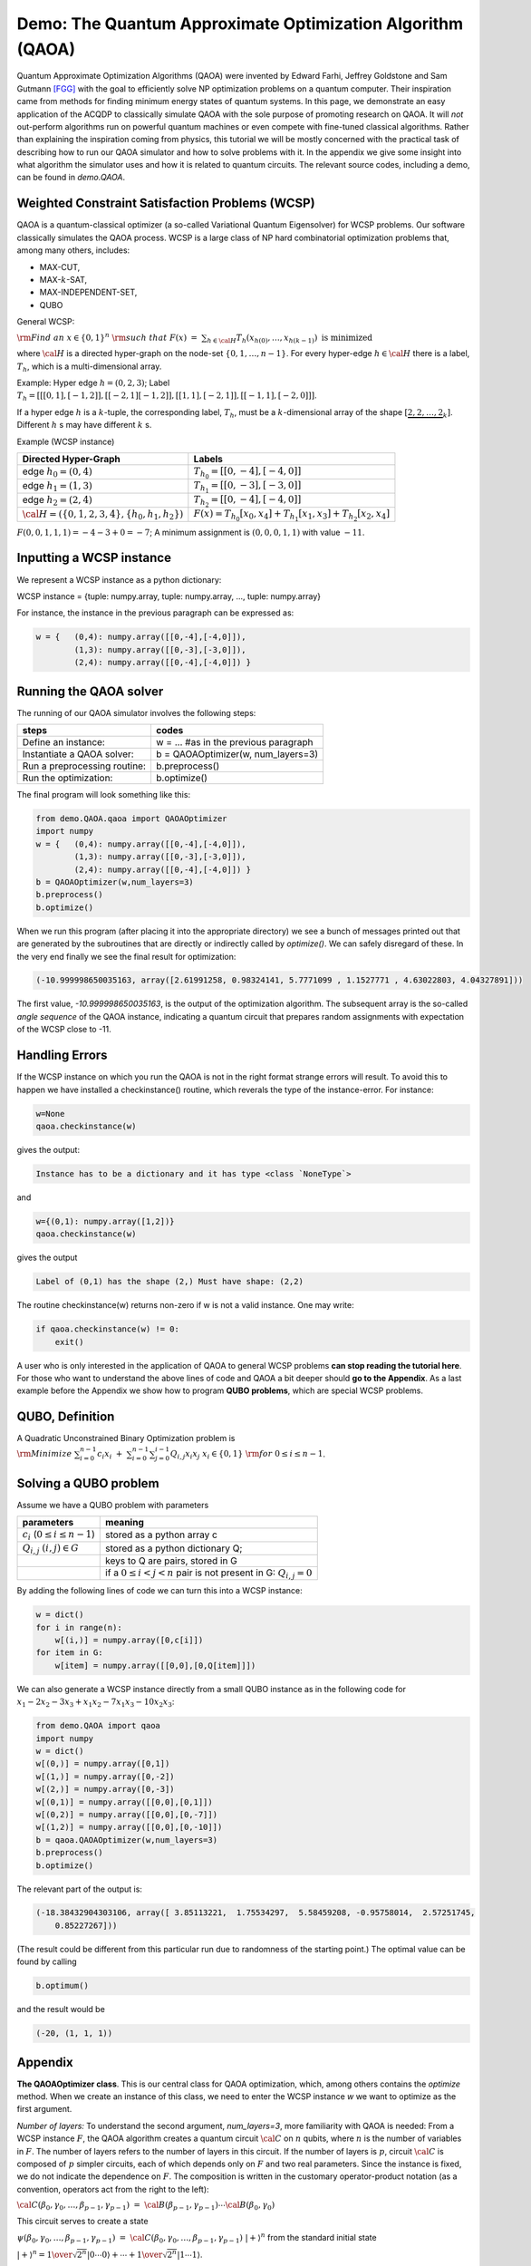Demo: The Quantum Approximate Optimization Algorithm (QAOA)
===========================================================

Quantum Approximate Optimization Algorithms (QAOA) were invented by Edward Farhi, Jeffrey Goldstone and Sam Gutmann [FGG]_
with the goal to efficiently solve NP optimization problems on a quantum computer. Their inspiration came from methods for finding
minimum energy states of quantum systems. In this page, we demonstrate an easy application of the ACQDP to classically simulate QAOA with the sole purpose of promoting research on QAOA.
It will *not* out-perform algorithms run on powerful quantum machines or even
compete with fine-tuned classical algorithms. Rather than explaining the inspiration coming from physics, this tutorial we will be mostly concerned with the practical task of describing how to run our QAOA simulator and how to solve problems
with it. In the appendix we give some insight into what algorithm the simulator uses and how it is related to quantum circuits. The relevant source codes, including a demo, can be found in `demo.QAOA`.


Weighted Constraint Satisfaction Problems (WCSP)
-------------------------------------------------

QAOA is a quantum-classical optimizer (a so-called Variational Quantum Eigensolver) for WCSP problems.
Our software classically simulates the QAOA process.
WCSP is a large class of NP hard combinatorial optimization problems that, among many others, includes:

* MAX-CUT,
* MAX-:math:`k`-SAT,
* MAX-INDEPENDENT-SET,
* QUBO

General WCSP:

:math:`{\rm Find\;  an} \; x\in \{0,1\}^{n}\; {\rm such \; that}  \;\;\; F(x) \; = \; \sum_{h\in {\cal H}} T_{h}(x_{h(0)},\ldots,x_{h(k-1)}) \;\; \mbox{is minimized}`

where :math:`{\cal H}` is a directed hyper-graph on the node-set :math:`\{0,1,\ldots,n-1\}`.
For every hyper-edge :math:`h\in {\cal H}` there is a label, :math:`T_{h}`, which is a multi-dimensional array.


Example: Hyper edge :math:`h=(0,2,3)`; Label :math:`T_h=[[[0,1],[-1,2]],[[-2,1][-1,2]],[[1,1],[-2,1]],[[-1,1],[-2,0]]]`.

If a hyper edge :math:`h` is a :math:`k`-tuple, the corresponding label, :math:`T_{h}`, must be a :math:`k`-dimensional array of the shape :math:`[\underbrace{2,2,\ldots,2}_{k}]`. Different :math:`h` s may have different :math:`k` s.

Example (WCSP instance)

+---------------------------------------------------+---------------------------------------------------------------------------------------+
| Directed Hyper-Graph                              |                                   Labels                                              |
+===================================================+=======================================================================================+
| edge :math:`h_0=(0,4)`                            |           :math:`T_{h_0}=[[0,-4],[-4,0]]`                                             |
+---------------------------------------------------+---------------------------------------------------------------------------------------+
| edge :math:`h_1=(1,3)`                            |           :math:`T_{h_1}=[[0,-3],[-3,0]]`                                             |
+---------------------------------------------------+---------------------------------------------------------------------------------------+
| edge :math:`h_2=(2,4)`                            |           :math:`T_{h_2}=[[0,-4],[-4,0]]`                                             |
+---------------------------------------------------+---------------------------------------------------------------------------------------+
|:math:`{\cal H}=(\{0,1,2,3,4\},\{h_0,h_1,h_2\})`   |:math:`F(x) = T_{h_{0}}[x_{0},x_{4}] + T_{h_{1}}[x_{1},x_{3}] + T_{h_{2}}[x_{2},x_{4}]`|
+---------------------------------------------------+---------------------------------------------------------------------------------------+


:math:`F(0,0,1,1,1) = -4 - 3 + 0 = -7`; A minimum assignment is :math:`(0,0,0,1,1)` with value :math:`-11`.


Inputting a WCSP instance
---------------------------


We represent a WCSP instance as a python dictionary:

WCSP instance = {tuple: numpy.array, tuple: numpy.array, ..., tuple: numpy.array}

For instance, the instance in the previous paragraph can be expressed as:


.. code-block:: python

    w = {   (0,4): numpy.array([[0,-4],[-4,0]]),
            (1,3): numpy.array([[0,-3],[-3,0]]),
            (2,4): numpy.array([[0,-4],[-4,0]]) }



Running the QAOA solver
------------------------

The running of our QAOA simulator involves the following steps:

+-----------------------------------------------+---------------------------------------------------------------+
| steps                                         |   codes                                                       |
+===============================================+===============================================================+
| Define an instance:                           |   w = ... \#as in the previous paragraph                      |
+-----------------------------------------------+---------------------------------------------------------------+
| Instantiate a QAOA solver:                    |   b = QAOAOptimizer(w, num\_layers=3)                         |
+-----------------------------------------------+---------------------------------------------------------------+
| Run a preprocessing routine:                  |   b.preprocess()                                              |
+-----------------------------------------------+---------------------------------------------------------------+
| Run the optimization:                         |   b.optimize()                                                |
+-----------------------------------------------+---------------------------------------------------------------+

The final program will look something like this:



.. code-block:: python

    from demo.QAOA.qaoa import QAOAOptimizer
    import numpy
    w = {   (0,4): numpy.array([[0,-4],[-4,0]]),
            (1,3): numpy.array([[0,-3],[-3,0]]),
            (2,4): numpy.array([[0,-4],[-4,0]]) }
    b = QAOAOptimizer(w,num_layers=3)
    b.preprocess()
    b.optimize()

When we run this program (after placing it into the appropriate directory) we see a bunch of messages printed out
that are generated by the subroutines that are directly or indirectly called by *optimize()*.
We can safely disregard of these. In the very end finally we see the final result for optimization:

.. code-block:: python

    (-10.999998650035163, array([2.61991258, 0.98324141, 5.7771099 , 1.1527771 , 4.63022803, 4.04327891]))

The first value, `-10.999998650035163`, is the output of the optimization algorithm. The subsequent array is the so-called *angle sequence* of the QAOA instance, indicating a quantum circuit that prepares random assignments with expectation of the WCSP close to -11.

Handling Errors
-----------------

If the WCSP instance on which you run the QAOA is not in the right format strange errors will result. To avoid this to happen we have installed a checkinstance() routine, which reverals the type of the instance-error. For instance:

.. code-block:: python

    w=None
    qaoa.checkinstance(w)

gives the output:

.. code-block::

    Instance has to be a dictionary and it has type <class `NoneType`>

and

.. code-block:: python

    w={(0,1): numpy.array([1,2])}
    qaoa.checkinstance(w)

gives the output

.. code-block:: python

    Label of (0,1) has the shape (2,) Must have shape: (2,2)

The routine checkinstance(w) returns non-zero if w is not a valid instance. One may write:

.. code-block:: python

    if qaoa.checkinstance(w) != 0:
        exit()

A user who is only interested in the application of QAOA to general WCSP problems **can stop reading the tutorial here**.
For those who want to understand the above lines of code and QAOA a bit deeper should **go to the Appendix**.
As a last example before the Appendix we show how to program **QUBO problems**, which are special WCSP problems.

QUBO, Definition
--------------------

A Quadratic Unconstrained Binary Optimization problem is
:math:`{\rm Minimize}\;\; \sum_{i=0}^{n-1} c_{i} x_{i} \; + \; \sum_{i=0}^{n-1}\sum_{j=0}^{i-1} Q_{i,j} x_{i} x_{j} \;\;\; \;\;\; \;\;\; x_{i}\in\{0,1\}\;\; {\rm for}\; 0\le i \le n-1`.


Solving a QUBO problem
------------------------

Assume we have a QUBO problem with parameters

+------------------------------------------+------------------------------------------------------------------------+
| parameters                               |   meaning                                                              |
+==========================================+========================================================================+
| :math:`c_{i}` (:math:`0\le i \le n-1`)   |   stored as a python array c                                           |
+------------------------------------------+------------------------------------------------------------------------+
| :math:`Q_{i,j}` :math:`(i,j) \in G`      |   stored as a python dictionary Q;                                     |
+------------------------------------------+------------------------------------------------------------------------+
|                                          |   keys to Q are pairs, stored in G                                     |
+------------------------------------------+------------------------------------------------------------------------+
|                                          |   if a :math:`0\le i<j<n` pair is not present in G: :math:`Q_{i,j} = 0`|
+------------------------------------------+------------------------------------------------------------------------+

By adding the following lines of code we can turn this into a WCSP instance:

.. code-block:: python

    w = dict()
    for i in range(n):
        w[(i,)] = numpy.array([0,c[i]])
    for item in G:
        w[item] = numpy.array([[0,0],[0,Q[item]]])


We can also generate a WCSP instance directly from a small QUBO instance as in the following
code for :math:`x_{1}-2x_{2}-3x_{3} + x_{1}x_{2}-7x_{1}x_{3} -10 x_{2}x_{3}`:

.. code-block:: python

    from demo.QAOA import qaoa
    import numpy
    w = dict()
    w[(0,)] = numpy.array([0,1])
    w[(1,)] = numpy.array([0,-2])
    w[(2,)] = numpy.array([0,-3])
    w[(0,1)] = numpy.array([[0,0],[0,1]])
    w[(0,2)] = numpy.array([[0,0],[0,-7]])
    w[(1,2)] = numpy.array([[0,0],[0,-10]])
    b = qaoa.QAOAOptimizer(w,num_layers=3)
    b.preprocess()
    b.optimize()

The relevant part of the output is:

.. code-block:: python

    (-18.38432904303106, array([ 3.85113221,  1.75534297,  5.58459208, -0.95758014,  2.57251745,
        0.85227267]))

(The result could be different from this particular run due to randomness of the starting point.) The optimal value can be found by calling

.. code-block:: python

    b.optimum()

and the result would be

.. code-block:: python

    (-20, (1, 1, 1))


Appendix
---------
**The QAOAOptimizer class**. This is our central class for QAOA optimization, which,
among others contains the *optimize* method. When we create an instance of this class, we need to
enter the WCSP instance *w* we want to optimize as the first argument.

*Number of layers:* To understand the second argument, *num\_layers=3*, more familiarity with QAOA is needed:
From a WCSP instance :math:`F`, the QAOA algorithm creates a quantum circuit :math:`{\cal C}` on :math:`n` qubits,
where :math:`n` is the number of variables in :math:`F`. The number of layers refers to the number of layers
in this circuit. If the number of layers is :math:`p`, circuit :math:`{\cal C}` is composed of :math:`p`
simpler circuits, each of which depends only on :math:`F` and two real parameters.
Since the instance is fixed, we do not indicate the dependence on :math:`F`.
The composition is written in the customary operator-product notation
(as a convention, operators act from the right to the left):

:math:`{\cal C}(\beta_{0},\gamma_{0},\ldots , \beta_{p-1},\gamma_{p-1})\; = \; {\cal B}(\beta_{p-1},\gamma_{p-1})\cdots {\cal B}(\beta_{0},\gamma_{0})`

This circuit serves to create a state

:math:`\psi(\beta_{0},\gamma_{0},\ldots , \beta_{p-1},\gamma_{p-1}) \; = \; {\cal C}(\beta_{0},\gamma_{0},\ldots , \beta_{p-1},\gamma_{p-1})\; |+\rangle^{n}`
from the standard initial state

:math:`|+\rangle^{n} = {1\over \sqrt{2^{n}}} |0\cdots 0\rangle + \cdots + {1\over \sqrt{2^{n}}} |1\cdots 1\rangle`.

The goal is to set the parameters so that :math:`\psi(\beta_{0},\gamma_{0},\ldots , \beta_{p-1},\gamma_{p-1})` have large amplitudes on those :math:`x\in (0,1)^{n}` for which
:math:`F(x)` is small:

.. math::

    \psi_{x}(\beta_{0},\gamma_{0},\ldots , \beta_{p-1},\gamma_{p-1})\;\;\;\;\mbox{is large where $F(x)$ is small}\;\;\; (x\in \{0,1\}^{n}).


The QAOA algorithm is a black box optimizer. The fitness of :math:`\psi(\beta_{0},\gamma_{0},\ldots , \beta_{p-1},\gamma_{p-1})` is expressed in the single real number

:math:`{\rm Energy}(\beta_{0},\gamma_{0},\ldots , \beta_{p-1},\gamma_{p-1}) = \sum_{x\in (0,1)^{n}} |\psi_{x}(\beta_{0},\gamma_{0},\ldots , \beta_{p-1},\gamma_{p-1}) |^{2} \cdot F(x)`

Similarly to deep
learning, we iteratively compute :math:`{\rm Energy}(\beta_{0},\gamma_{0},\ldots , \beta_{p-1},\gamma_{p-1})`, and in each round we improve on the parameters
until we arrive at the best setting, :math:`(\beta_{0}^{*},\gamma_{0}^{*},\ldots , \beta_{p-1}^{*},\gamma_{p-1}^{*})`.


*Layers:* For those, who are interested in even more details, we describe the structure of an individual
layer, :math:`{\cal B}(\beta,\gamma)`. A layer is an :math:`n` qubit quantum circuit. Therefore it is a (linear) unitary operator, i.e. a one that
takes an :math:`n`-qubit quantum state into an :math:`n`-qubit quantum state. This operator can be written
as a product of local operators (*local* here meaning acting on a small number of qubits). Each
term in this product is one of two types.

.. math::

    {\rm WCSP-term-rotation:}  & \;\;\;\;\;\;& R_T(\gamma) : \; |x\rangle \longrightarrow e^{-i\gamma \, T(x)} |x\rangle \;\;\;\;\; {\rm for}\; x\in \{0,1\}^{k} \\
    {\rm X-rotation:}    & \;\;\;\;\;\;&  X(\beta) : \;
    \left\{
    \begin{array}{lll}
    |0\rangle &  \longrightarrow  & \cos \beta \;  |0\rangle - i \sin \beta \; |1\rangle \\
    |1\rangle &  \longrightarrow  & - i \sin \beta \;  |0\rangle + \cos \beta \;  |1\rangle
    \end{array}\right.`

Both types are very simple. Any WCSP-term-rotation is diagonal, meaning that it acts on any basis state :math:`|x\rangle` as a multiplication with a scalar, depending on :math:`x`.
The X-rotation is a one qubit gate, which *diffuses* the bit, depending on angle :math:`\beta`.
A layer consists of first applying term-rotations corresponding to all terms of :math:`F` (on the state coming from the previous layer), followed by diffusing all bits.
In formula:

.. math::

    {\cal B}(\beta,\gamma) = \; \underbrace{X^{(1)}(\beta)\cdots X^{(n)}(\beta)}_{\rm commute} \;
    \underbrace{R_{T_{h_1}}^{(h_1)}(\gamma)\cdots R_{T_{h_m}}^{(h_m)}(\gamma)}_{\rm commute}

In the super-script we have indicated the qubit or set of qubits on which a gate acts. When we have a set of commuting gates, it means that the order in which we apply them does not matter.


Preprocessing and Optimizing
-----------------------------

We explain the reason why to call *preprocess* before we call *optimize*. Recall that QAOA
is a black box optimizer for :math:`{\rm Energy}(\beta_{0},\gamma_{0},\ldots, \beta_{p-1},\gamma_{p-1})`.
Python provides a simple black box optimization tool which only requires to specify the the black box procedure.
But what if some pre-calculation makes *all* calls to the black box procedure easier?

preprocess is a procedure executed *before* making any call to :math:`{\rm Energy}`.
The reason for the existence of a parameter-independent speed-up is that
in order to compute :math:`{\rm Energy}(\beta_{0},\gamma_{0},\ldots, \beta_{p-1},\gamma_{p-1})`
we apply the Markov-Shi [MS]_ tensor network contraction algorithm, which requires to specify a contraction order.
Picking the right contraction order has a tremendous effect on the running time and to find the best one
is very time consuming. Luckily, once we have found a good one, it works for all parameter values.
This is exactly what our *preprocess* does: it finds this efficient order.


Sampling
----------

After running *preprocess* and *optimize* we end up with
a circuit :math:`{\cal C}(\beta_{0}^{*},\gamma_{0}^{*},\ldots , \beta_{p-1}^{*},\gamma_{p-1}^{*})`, but we still have a task to do:


    Sample :math:`x` from the distribution :math:`\{ |\psi_{x}(\beta_{0}^{*},\gamma_{0}^{*},\ldots , \beta_{p-1}^{*},\gamma_{p-1}^{*}) |^{2} \}_{x\in \{0,1\}^{n}}`


This task is easy with a quantum computer: we run :math:`{\cal C}(\beta_{0}^{*},\gamma_{0}^{*},\ldots , \beta_{p-1}^{*},\gamma_{p-1}^{*})` (a polynomial size quantum circuit) on initial state :math:`|+\rangle^{n}`, and measure every bit of the output. There is no known efficient classical algorithm for sampling from the output distribution as efficiently as doing the optimization, and a sampling algorithm is not included in the demo. Using a quantum computer to sample could greatly reduce the cost.



Fields and Functions in the QAOAOptimizer Class
---------------------------------------------------

For QAOA experiments one may want to access the following fields and functions of the
QAOAOptimizer class:

.. tabularcolumns:: |l|c|p{5cm}|

+--------------+-------------------------------------------------------------------------------------------------------------------------------------------------------------------------------------------------------------------------+
|  csp         | The primary data of a class instance. It must hold a WCSP instance in the proper format discussed in the first paragraphs of the tutorial.                                                                              |
+--------------+-------------------------------------------------------------------------------------------------------------------------------------------------------------------------------------------------------------------------+
| lst\_var     | A list of all variables of the WCPS instance, sorted                                                                                                                                                                    |
+--------------+-------------------------------------------------------------------------------------------------------------------------------------------------------------------------------------------------------------------------+
| num\_layers  | Defines the number of layers, :math:`p`, of the QAOA Ansatz                                                                                                                                                             |
+--------------+-------------------------------------------------------------------------------------------------------------------------------------------------------------------------------------------------------------------------+
| params       | Holds a sequence of :math:`2p` real parameters, where :math:`p` is the *num\_layers* in the order :math:`[\gamma_{1},\ldots,\gamma_{p},\beta_{1},\ldots,\beta_{p}]`                                                     |
+--------------+-------------------------------------------------------------------------------------------------------------------------------------------------------------------------------------------------------------------------+
| query(params)| Returns the energy of a wave created by a QAOA circuit with parameters *params* for *b.csp* Default parameter set is *b.params*                                                                                         |
+--------------+-------------------------------------------------------------------------------------------------------------------------------------------------------------------------------------------------------------------------+
| energy(a)    | The value (`energy`) of an assignment *a*. An assignment is represented as an array, for instance,  :math:`a = [0,1,1,0,1,1]`. The length of *a* must match the number of variables of the *b.csp* instance.            |
+--------------+-------------------------------------------------------------------------------------------------------------------------------------------------------------------------------------------------------------------------+

**The optimum solution.** The goal of QAOA is to optimize a WCSP instance. In the presumed quantum era QAOA methods will likely to beat classical methods. Currently however, solving a WCSP problem is much quicker with classical methods than with QAOA. Further, QAOA only gives a sequence of assignments that are close to, but not necessarily minimal. In contrast,  *optimum()* gives a single assignment with the *exact* minimum value: :math:`b.optimum() = \min_s b.energy(s)`.

**The angle sequence.** As we have said, every instance *b* of the QAOAOptimizer class has a degree sequence of length :math:`2p`
stored in the *params* field. This field is initialized by the command

.. code-block:: python

    params = 2 * numpy.pi * numpy.random.rand(2 * num_layers)

The *optimize()* routine has the effect of changing the *param* array to the parameters to an optimal QAOA Ansatz with the given *num\_layers*,
denoted earlier by :math:`(\beta_{1}^{*},\gamma_{1}^{*},\ldots , \beta_{p}^{*},\gamma_{p}^{*})`.

References
*************************

.. [FGG] Edward Farhi, Jeffrey Goldstone and Sam Gutmann, *A quantum approximate optimization algorithm*, arXiv preprint arXiv:1411.4028, 2014.
.. [MS] Igor L Markov and Yaoyun Shi, *Simulating quantum computation by contracting tensor networks*, SIAM Journal on Computing, 38(3), 963--981, 2008.
